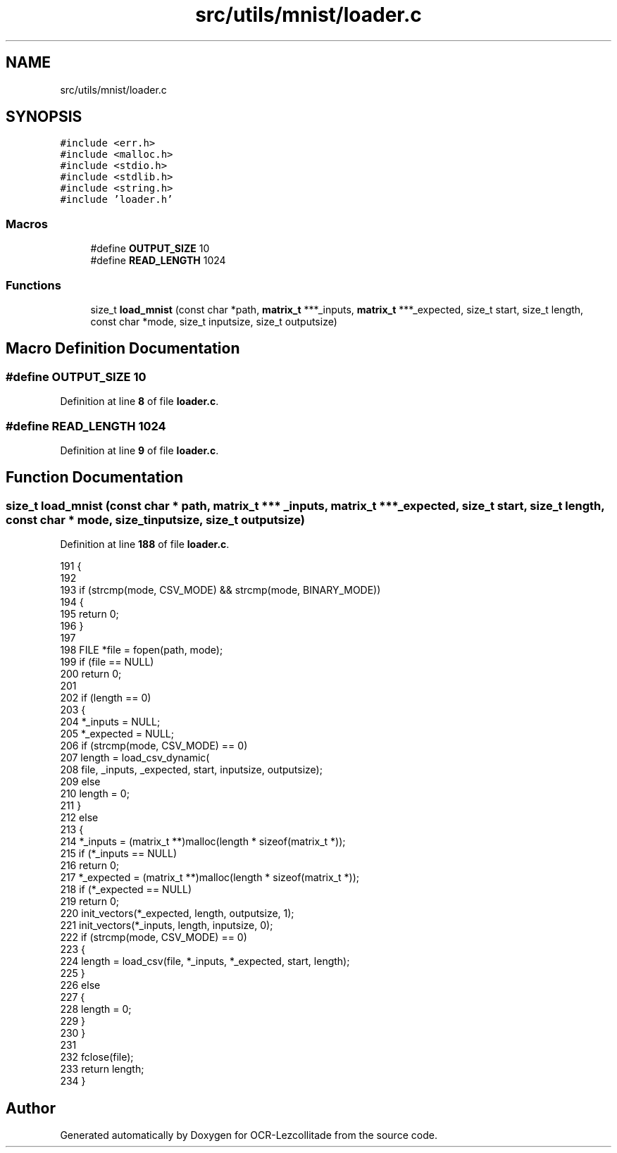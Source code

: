 .TH "src/utils/mnist/loader.c" 3 "Sun Oct 30 2022" "OCR-Lezcollitade" \" -*- nroff -*-
.ad l
.nh
.SH NAME
src/utils/mnist/loader.c
.SH SYNOPSIS
.br
.PP
\fC#include <err\&.h>\fP
.br
\fC#include <malloc\&.h>\fP
.br
\fC#include <stdio\&.h>\fP
.br
\fC#include <stdlib\&.h>\fP
.br
\fC#include <string\&.h>\fP
.br
\fC#include 'loader\&.h'\fP
.br

.SS "Macros"

.in +1c
.ti -1c
.RI "#define \fBOUTPUT_SIZE\fP   10"
.br
.ti -1c
.RI "#define \fBREAD_LENGTH\fP   1024"
.br
.in -1c
.SS "Functions"

.in +1c
.ti -1c
.RI "size_t \fBload_mnist\fP (const char *path, \fBmatrix_t\fP ***_inputs, \fBmatrix_t\fP ***_expected, size_t start, size_t length, const char *mode, size_t inputsize, size_t outputsize)"
.br
.in -1c
.SH "Macro Definition Documentation"
.PP 
.SS "#define OUTPUT_SIZE   10"

.PP
Definition at line \fB8\fP of file \fBloader\&.c\fP\&.
.SS "#define READ_LENGTH   1024"

.PP
Definition at line \fB9\fP of file \fBloader\&.c\fP\&.
.SH "Function Documentation"
.PP 
.SS "size_t load_mnist (const char * path, \fBmatrix_t\fP *** _inputs, \fBmatrix_t\fP *** _expected, size_t start, size_t length, const char * mode, size_t inputsize, size_t outputsize)"

.PP
Definition at line \fB188\fP of file \fBloader\&.c\fP\&.
.PP
.nf
191 {
192 
193     if (strcmp(mode, CSV_MODE) && strcmp(mode, BINARY_MODE))
194     {
195         return 0;
196     }
197 
198     FILE *file = fopen(path, mode);
199     if (file == NULL)
200         return 0;
201 
202     if (length == 0)
203     {
204         *_inputs = NULL;
205         *_expected = NULL;
206         if (strcmp(mode, CSV_MODE) == 0)
207             length = load_csv_dynamic(
208                 file, _inputs, _expected, start, inputsize, outputsize);
209         else
210             length = 0;
211     }
212     else
213     {
214         *_inputs = (matrix_t **)malloc(length * sizeof(matrix_t *));
215         if (*_inputs == NULL)
216             return 0;
217         *_expected = (matrix_t **)malloc(length * sizeof(matrix_t *));
218         if (*_expected == NULL)
219             return 0;
220         init_vectors(*_expected, length, outputsize, 1);
221         init_vectors(*_inputs, length, inputsize, 0);
222         if (strcmp(mode, CSV_MODE) == 0)
223         {
224             length = load_csv(file, *_inputs, *_expected, start, length);
225         }
226         else
227         {
228             length = 0;
229         }
230     }
231 
232     fclose(file);
233     return length;
234 }
.fi
.SH "Author"
.PP 
Generated automatically by Doxygen for OCR-Lezcollitade from the source code\&.
